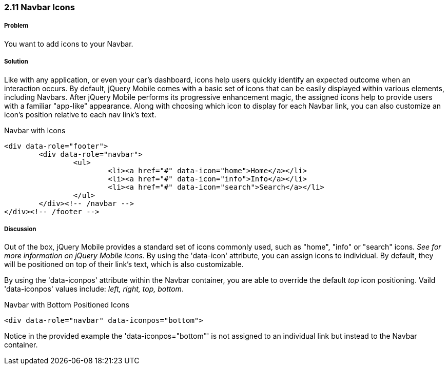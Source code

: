 ////

Author: Adam Bradley <adambradley25@gmail.com>
Chapter Leader approved: <date>
Copy edited: <date>
Tech edited: <date>

////


2.11 Navbar Icons
~~~~~~~~~~~~~~~~~

Problem
+++++++
You want to add icons to your Navbar. 

Solution
++++++++
Like with any application, or even your car's dashboard, icons help users quickly identify an expected outcome when an interaction occurs. By default, jQuery Mobile comes with a basic set of icons that can be easily displayed within various elements, including Navbars. After jQuery Mobile performs its progressive enhancement magic, the assigned icons help to provide users with a familiar "app-like" appearance. Along with choosing which icon to display for each Navbar link, you can also customize an icon's position relative to each nav link's text.

.Navbar with Icons
[source,html]
----
<div data-role="footer">		
	<div data-role="navbar">
		<ul>
			<li><a href="#" data-icon="home">Home</a></li>
			<li><a href="#" data-icon="info">Info</a></li>
			<li><a href="#" data-icon="search">Search</a></li>
		</ul>
	</div><!-- /navbar -->
</div><!-- /footer -->
----

Discussion
++++++++++
Out of the box, jQuery Mobile provides a standard set of icons commonly used, such as "home", "info" or "search" icons. __See ########## for more information on jQuery Mobile icons.__ By using the 'data-icon' attribute, you can assign icons to individual. By default, they will be positioned on top of their link's text, which is also customizable.

By using the 'data-iconpos' attribute within the Navbar container, you are able to override the default _top_ icon positioning. Vaild 'data-iconpos' values include: __left, right, top, bottom__.

.Navbar with Bottom Positioned Icons
[source,html]
----
<div data-role="navbar" data-iconpos="bottom">
----

Notice in the provided example the 'data-iconpos="bottom"' is not assigned to an individual link but instead to the  Navbar container.

